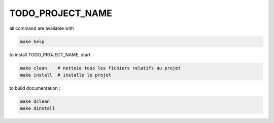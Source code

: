 TODO_PROJECT_NAME
====

all command are available with

.. code-block:: console

    make help


to install TODO_PROJECT_NAME, start

.. code-block:: console

    make clean    # nettoie tous les fichiers relatifs au projet
    make install  # installe le projet



to build documentation :

.. code-block:: console

    make dclean
    make dinstall
